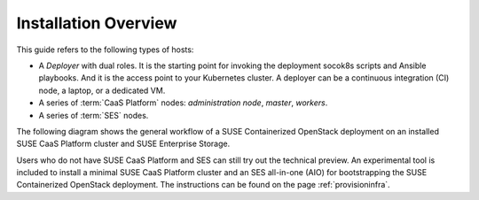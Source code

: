 Installation Overview
=====================

This guide refers to the following types of hosts:

* A `Deployer` with dual roles. It is the starting point for invoking the
  deployment socok8s scripts and Ansible playbooks. And it is the access point
  to your Kubernetes cluster. A deployer can be a continuous integration (CI) node,
  a laptop, or a dedicated VM.
* A series of :term:`CaaS Platform` nodes: `administration node`, `master`, `workers`.
* A series of :term:`SES` nodes.

The following diagram shows the general workflow of a SUSE Containerized
OpenStack deployment on an installed SUSE CaaS Platform cluster and
SUSE Enterprise Storage.

.. blockdiag::

   blockdiag {
     default_fontsize = 11;
     deployer [label="Setup deployer"]
     ses_integration [label="SES Integration"]
     configure [label="Configure\n Cloud"]
     setup_caasp_workers [label="Setup CaaS Platform\nworker nodes"]
     patch_upstream [label="Apply patches\nfrom upstream\n(for developers)"]
     build_images [label="Build Docker images\n(for developers)"]
     deploy_airship [label="Deploy Airship"]
     deploy_openstack [label="Deploy OpenStack"]

     deployer -> ses_integration;
     ses_integration -> configure;
     configure -> setup_caasp_workers;

     group {
       color = "#EEEEEE"
       label = "Cloud Deployment"
       setup_caasp_workers -> patch_upstream;
       patch_upstream -> build_images;
       build_images -> deploy_airship [folded];
       setup_caasp_workers -> deploy_airship;
       deploy_airship -> deploy_openstack;
     }
   }

Users who do not have SUSE CaaS Platform and SES can still try out the technical
preview. An experimental tool is included to install a minimal SUSE CaaS Platform
cluster and an SES all-in-one (AIO) for bootstrapping the SUSE Containerized
OpenStack deployment. The instructions can be found on the page :ref:`provisioninfra`.
